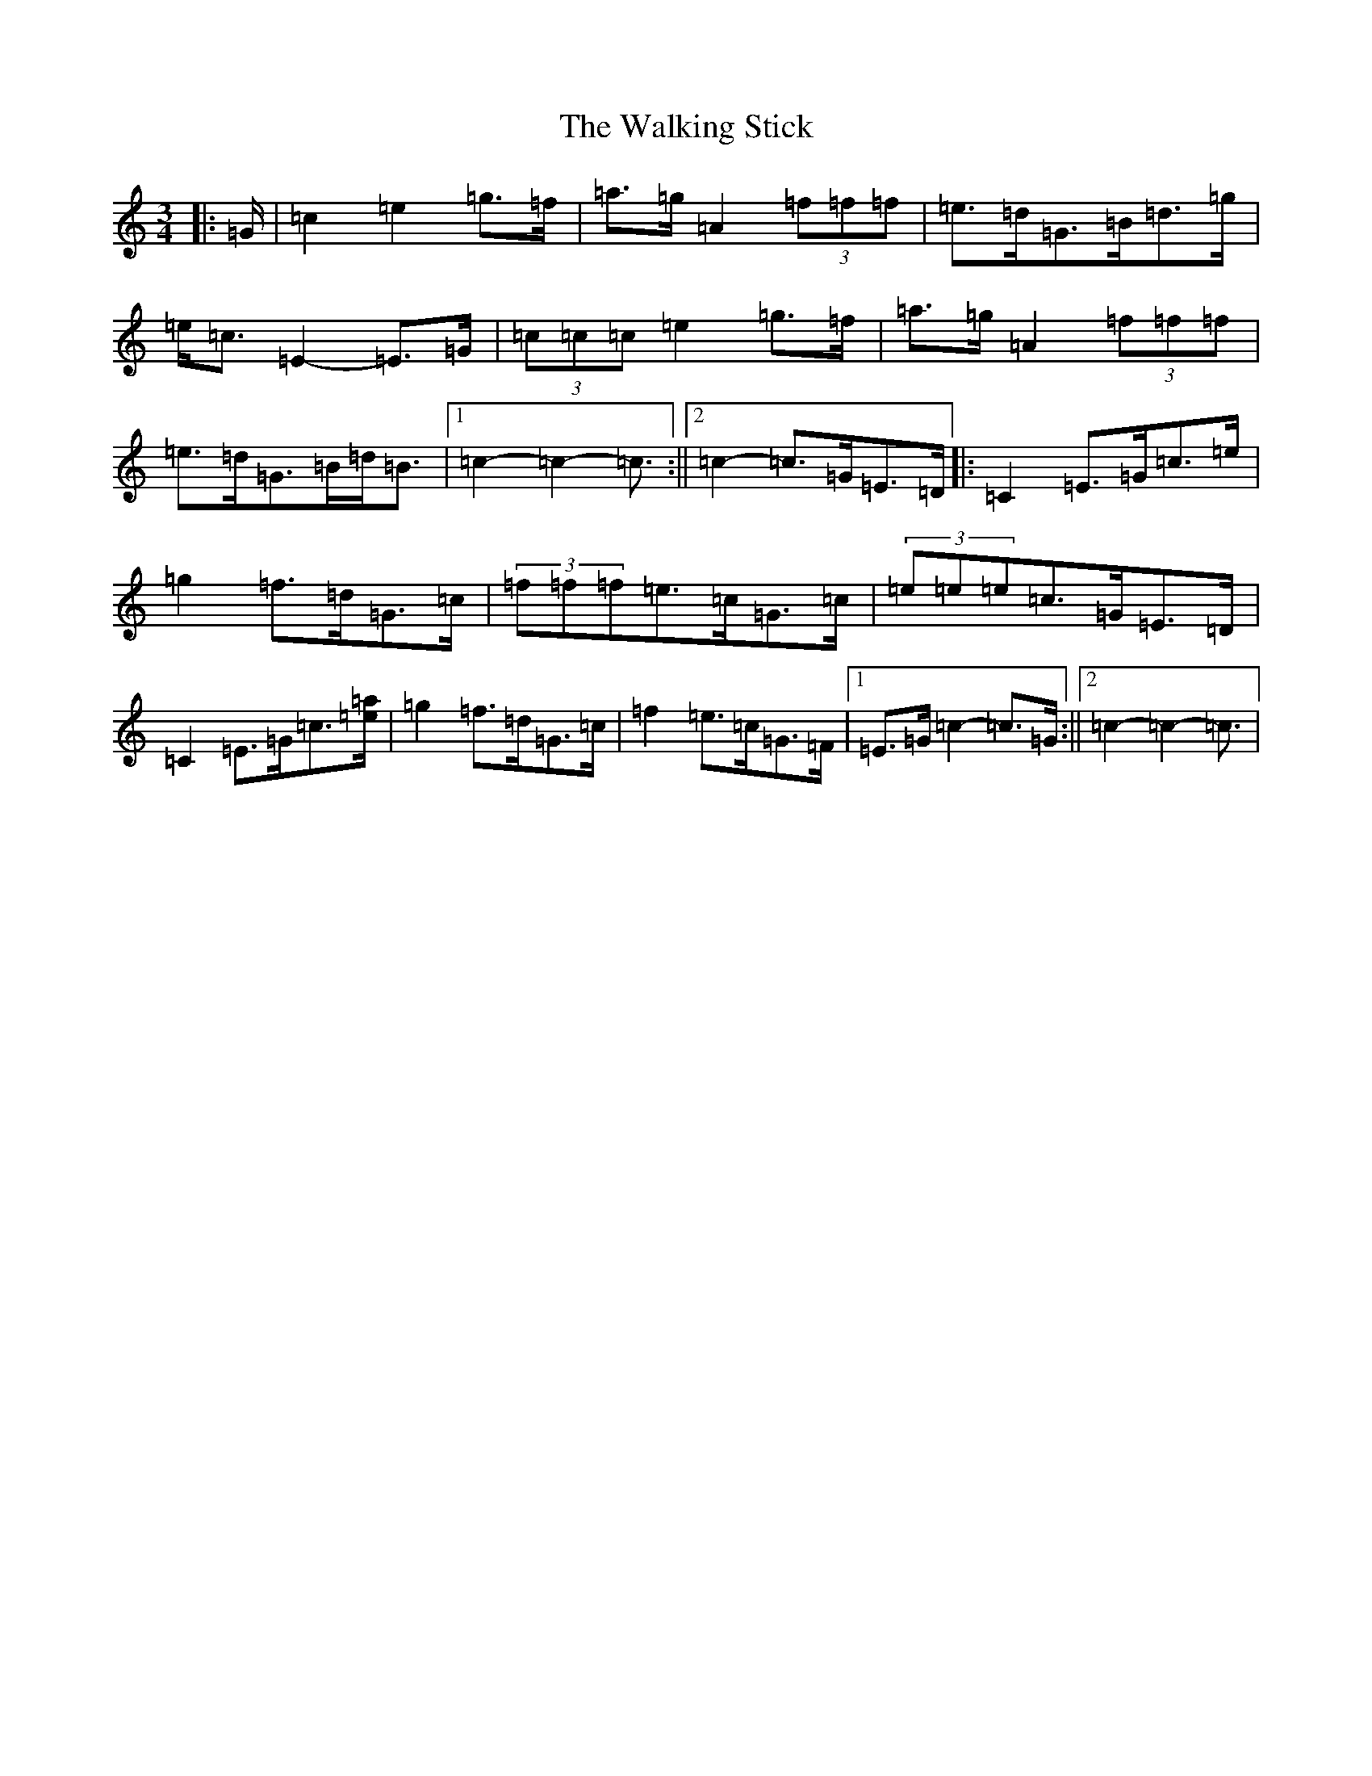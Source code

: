 X: 22027
T: Walking Stick, The
S: https://thesession.org/tunes/1302#setting21390
R: mazurka
M:3/4
L:1/8
K: C Major
|:=G/2|=c2=e2=g>=f|=a>=g=A2(3=f=f=f|=e>=d=G>=B=d>=g|=e<=c=E2-=E>=G|(3=c=c=c=e2=g>=f|=a>=g=A2(3=f=f=f|=e>=d=G>=B=d<=B|1=c2-=c2-=c3/2:||2=c2-=c>=G=E>=D|:=C2=E>=G=c>=e|=g2=f>=d=G>=c|(3=f=f=f=e>=c=G>=c|(3=e=e=e=c>=G=E>=D|=C2=E>=G=c3/2[=e/2=a/2]|=g2=f>=d=G>=c|=f2=e>=c=G>=F|1=E>=G=c2-=c>=G:||2=c2-=c2-=c3/2|